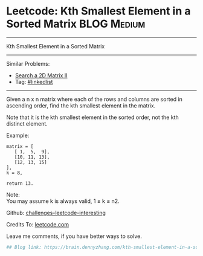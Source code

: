 * Leetcode: Kth Smallest Element in a Sorted Matrix             :BLOG:Medium:
#+STARTUP: showeverything
#+OPTIONS: toc:nil \n:t ^:nil creator:nil d:nil
:PROPERTIES:
:type:     misc
:END:
---------------------------------------------------------------------
Kth Smallest Element in a Sorted Matrix
---------------------------------------------------------------------
Similar Problems:
- [[https://brain.dennyzhang.com/search-a-2d-matrix-ii][Search a 2D Matrix II]]
- Tag: [[https://brain.dennyzhang.com/tag/linkedlist][#linkedlist]]
---------------------------------------------------------------------
Given a n x n matrix where each of the rows and columns are sorted in ascending order, find the kth smallest element in the matrix.

Note that it is the kth smallest element in the sorted order, not the kth distinct element.

Example:
#+BEGIN_EXAMPLE
matrix = [
   [ 1,  5,  9],
   [10, 11, 13],
   [12, 13, 15]
],
k = 8,

return 13.
#+END_EXAMPLE

Note: 
You may assume k is always valid, 1 ≤ k ≤ n2.

Github: [[url-external:https://github.com/DennyZhang/challenges-leetcode-interesting/tree/master/kth-smallest-element-in-a-sorted-matrix][challenges-leetcode-interesting]]

Credits To: [[url-external:https://leetcode.com/problems/kth-smallest-element-in-a-sorted-matrix/description/][leetcode.com]]

Leave me comments, if you have better ways to solve.

#+BEGIN_SRC python
## Blog link: https://brain.dennyzhang.com/kth-smallest-element-in-a-sorted-matrix

#+END_SRC
